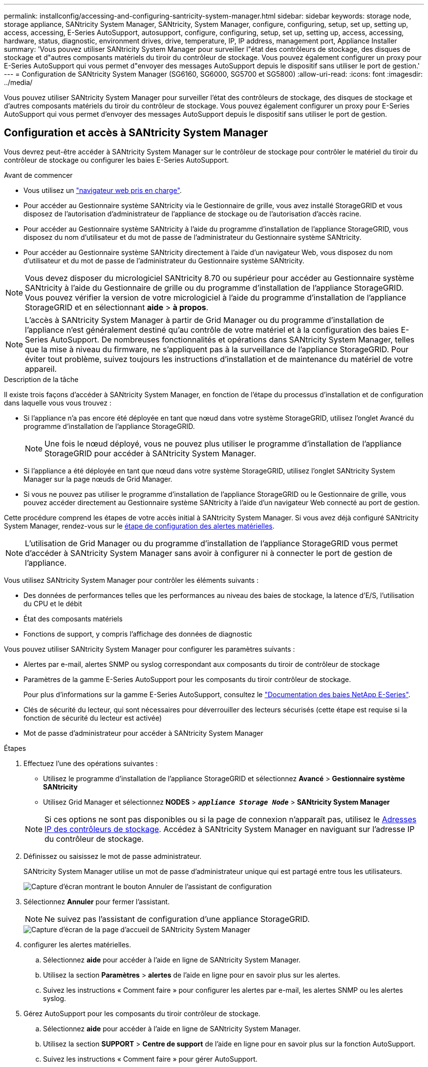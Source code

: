 ---
permalink: installconfig/accessing-and-configuring-santricity-system-manager.html 
sidebar: sidebar 
keywords: storage node, storage appliance, SANtricity System Manager, SANtricity, System Manager, configure, configuring, setup, set up, setting up, access, accessing, E-Series AutoSupport, autosupport, configure, configuring, setup, set up, setting up, access, accessing, hardware, status, diagnostic, environment drives, drive, temperature, IP, IP address, management port, Appliance Installer 
summary: 'Vous pouvez utiliser SANtricity System Manager pour surveiller l"état des contrôleurs de stockage, des disques de stockage et d"autres composants matériels du tiroir du contrôleur de stockage. Vous pouvez également configurer un proxy pour E-Series AutoSupport qui vous permet d"envoyer des messages AutoSupport depuis le dispositif sans utiliser le port de gestion.' 
---
= Configuration de SANtricity System Manager (SG6160, SG6000, SG5700 et SG5800)
:allow-uri-read: 
:icons: font
:imagesdir: ../media/


[role="lead"]
Vous pouvez utiliser SANtricity System Manager pour surveiller l'état des contrôleurs de stockage, des disques de stockage et d'autres composants matériels du tiroir du contrôleur de stockage. Vous pouvez également configurer un proxy pour E-Series AutoSupport qui vous permet d'envoyer des messages AutoSupport depuis le dispositif sans utiliser le port de gestion.



== Configuration et accès à SANtricity System Manager

Vous devrez peut-être accéder à SANtricity System Manager sur le contrôleur de stockage pour contrôler le matériel du tiroir du contrôleur de stockage ou configurer les baies E-Series AutoSupport.

.Avant de commencer
* Vous utilisez un https://docs.netapp.com/us-en/storagegrid/admin/web-browser-requirements.html["navigateur web pris en charge"^].
* Pour accéder au Gestionnaire système SANtricity via le Gestionnaire de grille, vous avez installé StorageGRID et vous disposez de l'autorisation d'administrateur de l'appliance de stockage ou de l'autorisation d'accès racine.
* Pour accéder au Gestionnaire système SANtricity à l'aide du programme d'installation de l'appliance StorageGRID, vous disposez du nom d'utilisateur et du mot de passe de l'administrateur du Gestionnaire système SANtricity.
* Pour accéder au Gestionnaire système SANtricity directement à l'aide d'un navigateur Web, vous disposez du nom d'utilisateur et du mot de passe de l'administrateur du Gestionnaire système SANtricity.



NOTE: Vous devez disposer du micrologiciel SANtricity 8.70 ou supérieur pour accéder au Gestionnaire système SANtricity à l'aide du Gestionnaire de grille ou du programme d'installation de l'appliance StorageGRID. Vous pouvez vérifier la version de votre micrologiciel à l'aide du programme d'installation de l'appliance StorageGRID et en sélectionnant *aide* > *à propos*.


NOTE: L'accès à SANtricity System Manager à partir de Grid Manager ou du programme d'installation de l'appliance n'est généralement destiné qu'au contrôle de votre matériel et à la configuration des baies E-Series AutoSupport. De nombreuses fonctionnalités et opérations dans SANtricity System Manager, telles que la mise à niveau du firmware, ne s'appliquent pas à la surveillance de l'appliance StorageGRID. Pour éviter tout problème, suivez toujours les instructions d'installation et de maintenance du matériel de votre appareil.

.Description de la tâche
Il existe trois façons d'accéder à SANtricity System Manager, en fonction de l'étape du processus d'installation et de configuration dans laquelle vous vous trouvez :

* Si l'appliance n'a pas encore été déployée en tant que nœud dans votre système StorageGRID, utilisez l'onglet Avancé du programme d'installation de l'appliance StorageGRID.
+

NOTE: Une fois le nœud déployé, vous ne pouvez plus utiliser le programme d'installation de l'appliance StorageGRID pour accéder à SANtricity System Manager.

* Si l'appliance a été déployée en tant que nœud dans votre système StorageGRID, utilisez l'onglet SANtricity System Manager sur la page nœuds de Grid Manager.
* Si vous ne pouvez pas utiliser le programme d'installation de l'appliance StorageGRID ou le Gestionnaire de grille, vous pouvez accéder directement au Gestionnaire système SANtricity à l'aide d'un navigateur Web connecté au port de gestion.


Cette procédure comprend les étapes de votre accès initial à SANtricity System Manager. Si vous avez déjà configuré SANtricity System Manager, rendez-vous sur le  <<config_hardware_alerts_sg6000,étape de configuration des alertes matérielles>>.


NOTE: L'utilisation de Grid Manager ou du programme d'installation de l'appliance StorageGRID vous permet d'accéder à SANtricity System Manager sans avoir à configurer ni à connecter le port de gestion de l'appliance.

Vous utilisez SANtricity System Manager pour contrôler les éléments suivants :

* Des données de performances telles que les performances au niveau des baies de stockage, la latence d'E/S, l'utilisation du CPU et le débit
* État des composants matériels
* Fonctions de support, y compris l'affichage des données de diagnostic


Vous pouvez utiliser SANtricity System Manager pour configurer les paramètres suivants :

* Alertes par e-mail, alertes SNMP ou syslog correspondant aux composants du tiroir de contrôleur de stockage
* Paramètres de la gamme E-Series AutoSupport pour les composants du tiroir contrôleur de stockage.
+
Pour plus d'informations sur la gamme E-Series AutoSupport, consultez le https://docs.netapp.com/us-en/e-series-family/index.html["Documentation des baies NetApp E-Series"^].

* Clés de sécurité du lecteur, qui sont nécessaires pour déverrouiller des lecteurs sécurisés (cette étape est requise si la fonction de sécurité du lecteur est activée)
* Mot de passe d'administrateur pour accéder à SANtricity System Manager


.Étapes
. Effectuez l'une des opérations suivantes :
+
** Utilisez le programme d'installation de l'appliance StorageGRID et sélectionnez *Avancé* > *Gestionnaire système SANtricity*
** Utilisez Grid Manager et sélectionnez *NODES* > `*_appliance Storage Node_*` > *SANtricity System Manager*


+

NOTE: Si ces options ne sont pas disponibles ou si la page de connexion n'apparaît pas, utilisez le <<Définissez les adresses IP des contrôleurs de stockage à l'aide du programme d'installation de l'appliance StorageGRID,Adresses IP des contrôleurs de stockage>>. Accédez à SANtricity System Manager en naviguant sur l'adresse IP du contrôleur de stockage.

. Définissez ou saisissez le mot de passe administrateur.
+
SANtricity System Manager utilise un mot de passe d'administrateur unique qui est partagé entre tous les utilisateurs.

+
image::../media/san_setup_wizard.gif[Capture d'écran montrant le bouton Annuler de l'assistant de configuration]

. Sélectionnez *Annuler* pour fermer l'assistant.
+

NOTE: Ne suivez pas l'assistant de configuration d'une appliance StorageGRID.

+
image::../media/sam_home_page.gif[Capture d'écran de la page d'accueil de SANtricity System Manager]

. [[config_hardware_Alerts_sg6000, démarrage=4]]configurer les alertes matérielles.
+
.. Sélectionnez *aide* pour accéder à l'aide en ligne de SANtricity System Manager.
.. Utilisez la section *Paramètres* > *alertes* de l'aide en ligne pour en savoir plus sur les alertes.
.. Suivez les instructions « Comment faire » pour configurer les alertes par e-mail, les alertes SNMP ou les alertes syslog.


. Gérez AutoSupport pour les composants du tiroir contrôleur de stockage.
+
.. Sélectionnez *aide* pour accéder à l'aide en ligne de SANtricity System Manager.
.. Utilisez la section *SUPPORT* > *Centre de support* de l'aide en ligne pour en savoir plus sur la fonction AutoSupport.
.. Suivez les instructions « Comment faire » pour gérer AutoSupport.
+
Pour obtenir des instructions spécifiques sur la configuration d'un proxy StorageGRID pour l'envoi de messages AutoSupport E-Series sans utiliser le port de gestion, reportez-vous au https://docs.netapp.com/us-en/storagegrid/admin/configuring-storage-proxy-settings.html["instructions de configuration des paramètres de proxy de stockage"^].



. Si https://docs.netapp.com/us-en/e-series-santricity/sm-settings/overview-drive-security.html#what-is-drive-security["Sécurité du lecteur"^] est activé pour l'appliance, créez et gérez la clé de sécurité.
+
[role="tabbed-block"]
====
.SG5700 et SG5800
--
Pour les appliances de stockage SG5700 et SG5800, suivez les étapes générales de https://docs.netapp.com/us-en/e-series-santricity/sm-settings/how-the-drive-security-feature-works.html#how-to-implement-drive-security["mettre en œuvre la sécurité de l'entraînement"^] SANtricity System Manager.

--
.SG6060
--
Pour le dispositif de stockage SG6060, la sécurité du lecteur peut être automatiquement activée sur les lecteurs SSD uniquement si la gestion des clés a été configurée avant l'installation du dispositif de stockage.

.. Equipez votre baie de stockage de disques compatibles sécurité (disques FDE ou FIPS).
+
*** Pour les volumes nécessitant une prise en charge de FIPS, utilisez uniquement des disques FIPS.
*** L'association de disques FIPS et FDE dans un groupe de volumes ou un pool entraîne le traitement de tous les disques FDE.
*** Un disque FDE ne peut pas être ajouté ou utilisé comme disque de secours dans un groupe de volumes ou un pool FIPS.


.. Pour l'étagère du contrôleur E2800, créez une clé de sécurité (une chaîne de caractères partagée par le contrôleur et les lecteurs pour l'accès en lecture et en écriture).
+
*** Vous pouvez https://docs.netapp.com/us-en/e-series-santricity/sm-settings/create-internal-security-key.html["créer une clé interne"^] utiliser la mémoire persistante du contrôleur ou une clé externe fournie par un serveur de gestion des clés.
*** Pour utiliser une clé externe fournie par un serveur de gestion des clés, vous devez d'abord utiliser https://docs.netapp.com/us-en/e-series-santricity/sm-settings/overview-drive-security.html["établissez l'authentification avec un serveur de gestion des clés"^] SANtricity System Manager.


.. link:deploying-appliance-storage-node.html["Démarrez l'installation"] de l'appareil.
.. Une fois l'installation de l'appliance terminée, vérifiez que la sécurité des disques a été activée pour le cache Flash StorageGRID et activez la sécurité des disques pour tous les pools de disques ou groupes de volumes restants (voir https://docs.netapp.com/us-en/e-series-santricity/sm-storage/enable-security.html["Activer la sécurité d'un pool ou d'un groupe de volumes"^] dans le Gestionnaire système SANtricity).


--
.SG6160
--
Le système de stockage SG6160 peut être équipé de disques compatibles FIPS dans le contrôleur de calcul SG6100-CN et le tiroir contrôleur E4000. Le cryptage de lecteur est configuré séparément pour les lecteurs SG6100-CN et E4000.

.. link:optional-enabling-node-encryption.html#drive-encryption["Activez Drive Encryption"] Pour les disques SSD SED installés dans le nœud de calcul SG6100-CN.
.. Créez une clé de sécurité (une chaîne de caractères partagée par le contrôleur et des lecteurs pour l'accès en lecture/écriture).
+
*** Vous pouvez https://docs.netapp.com/us-en/e-series-santricity/sm-settings/create-internal-security-key.html["créer une clé interne"^] utiliser la mémoire persistante du contrôleur ou une clé externe fournie par un serveur de gestion des clés.
*** Pour utiliser une clé externe fournie par un serveur de gestion des clés, vous devez d'abord utiliser https://docs.netapp.com/us-en/e-series-santricity/sm-settings/overview-drive-security.html["établissez l'authentification avec un serveur de gestion des clés"^] SANtricity System Manager.


.. link:deploying-appliance-storage-node.html["Démarrez l'installation"] de l'appareil.
.. Une fois l'installation terminée, https://docs.netapp.com/us-en/e-series-santricity/sm-storage/enable-security.html["activez la sécurité du lecteur"^] dans le Gestionnaire système SANtricity pour tous les pools de disques ou groupes de volumes.


--
====




== Révision de l'état du matériel dans SANtricity System Manager

Vous pouvez utiliser SANtricity System Manager pour surveiller et gérer chaque composant matériel du tiroir de contrôleur de stockage, et pour examiner les informations de diagnostic et d'environnement sur le matériel, comme la température des composants et les problèmes liés aux disques.

.Avant de commencer
* Vous utilisez un https://docs.netapp.com/us-en/storagegrid/admin/web-browser-requirements.html["navigateur web pris en charge"^].
* Pour accéder au Gestionnaire système SANtricity via le Gestionnaire de grille, vous disposez de l'autorisation d'administrateur de l'appliance de stockage ou de l'autorisation d'accès racine.
* Pour accéder au Gestionnaire système SANtricity à l'aide du programme d'installation de l'appliance StorageGRID, vous disposez du nom d'utilisateur et du mot de passe de l'administrateur du Gestionnaire système SANtricity.
* Pour accéder au Gestionnaire système SANtricity directement à l'aide d'un navigateur Web, vous disposez du nom d'utilisateur et du mot de passe de l'administrateur du Gestionnaire système SANtricity.



NOTE: Vous devez disposer du micrologiciel SANtricity 8.70 ou supérieur pour accéder au Gestionnaire système SANtricity à l'aide du Gestionnaire de grille ou du programme d'installation de l'appliance StorageGRID.


NOTE: L'accès à SANtricity System Manager à partir de Grid Manager ou du programme d'installation de l'appliance n'est généralement destiné qu'au contrôle de votre matériel et à la configuration des baies E-Series AutoSupport. De nombreuses fonctionnalités et opérations dans SANtricity System Manager, telles que la mise à niveau du firmware, ne s'appliquent pas à la surveillance de l'appliance StorageGRID. Pour éviter tout problème, suivez toujours les instructions d'installation et de maintenance du matériel de votre appareil.

.Étapes
. <<Configuration et accès à SANtricity System Manager,Accédez à SANtricity System Manager>>.
. Entrez le nom d'utilisateur et le mot de passe de l'administrateur si nécessaire.
. Cliquez sur *Annuler* pour fermer l'assistant de configuration et afficher la page d'accueil de SANtricity System Manager.
+
La page d'accueil de SANtricity System Manager s'affiche. Dans SANtricity System Manager, le tiroir contrôleur est appelé baie de stockage.

+
image::../media/sam_home_page.gif[Capture d'écran de la page d'accueil de SANtricity System Manager]

. Consultez les informations affichées pour le matériel de l'appareil et vérifiez que tous les composants matériels ont un état optimal.
+
.. Cliquez sur l'onglet *matériel*.
.. Cliquez sur *Afficher le verso de la tablette*.
+
image::../media/sam_hardware_controllers_a_and_b.gif[Onglet Hardware Status dans SANtricity System Manager]

+
À l'arrière, il est possible de voir les deux contrôleurs de stockage, la batterie de chaque contrôleur de stockage, les deux blocs d'alimentation, les deux blocs de ventilation et les tiroirs d'extension (le cas échéant). Vous pouvez également afficher la température des composants.

.. Pour afficher les paramètres de chaque contrôleur de stockage, sélectionnez le contrôleur et sélectionnez *Afficher les paramètres* dans le menu contextuel.
.. Pour afficher les paramètres des autres composants à l'arrière du tiroir, sélectionnez le composant à afficher.
.. Cliquez sur *Afficher le recto de la tablette*, puis sélectionnez le composant que vous souhaitez afficher.
+
Depuis l'avant du tiroir, vous pouvez afficher les disques et les tiroirs disques du tiroir contrôleur de stockage ou des tiroirs d'extension (le cas échéant).





Si l'état d'un composant nécessite une intervention, suivez les étapes du gourou de la restauration pour résoudre le problème ou contacter le support technique.



== Définissez les adresses IP des contrôleurs de stockage à l'aide du programme d'installation de l'appliance StorageGRID

Le port de gestion 1 de chaque contrôleur de stockage connecte l'appliance au réseau de gestion pour SANtricity System Manager. Si vous ne pouvez pas accéder à SANtricity System Manager à partir du programme d'installation de l'appliance StorageGRID, définissez une adresse IP statique pour chaque contrôleur de stockage afin de vous assurer que vous ne perdez pas votre connexion de gestion au matériel et le firmware du contrôleur dans le tiroir contrôleur.

.Avant de commencer
* Vous utilisez n'importe quel client de gestion pouvant vous connecter au réseau d'administration StorageGRID ou vous disposez d'un ordinateur portable de service.
* L'ordinateur portable client ou de service dispose d'un navigateur Web pris en charge.


.Description de la tâche
Les adresses attribuées par DHCP peuvent être modifiées à tout moment. Attribuez des adresses IP statiques aux contrôleurs pour garantir une accessibilité cohérente.


NOTE: Suivez cette procédure uniquement si vous n'avez pas accès au Gestionnaire système SANtricity à partir du programme d'installation de l'appliance StorageGRID (*Avancé* > *Gestionnaire système SANtricity*) ou du Gestionnaire de grille (*NOEUDS* > *Gestionnaire système SANtricity*).

.Étapes
. Dans le client, entrez l'URL du programme d'installation de l'appliance StorageGRID : +
`*https://_Appliance_Controller_IP_:8443*`
+
Pour `_Appliance_Controller_IP_`, Utilisez l'adresse IP du serveur sur tout réseau StorageGRID.

+
La page d'accueil du programme d'installation de l'appliance StorageGRID s'affiche.

. Sélectionnez *configurer le matériel* > *Configuration réseau du contrôleur de stockage*.
+
La page Configuration réseau du contrôleur de stockage s'affiche.

. Selon la configuration de votre réseau, sélectionnez *Enabled* pour IPv4, IPv6 ou les deux.
. Notez l'adresse IPv4 qui s'affiche automatiquement.
+
DHCP est la méthode par défaut d'assignation d'une adresse IP au port de gestion du contrôleur de stockage.

+

NOTE: L'affichage des valeurs DHCP peut prendre quelques minutes.

. Vous pouvez également définir une adresse IP statique pour le port de gestion du contrôleur de stockage.
+

NOTE: Vous devez attribuer une adresse IP statique au port de gestion ou attribuer un bail permanent à l'adresse sur le serveur DHCP.

+
.. Sélectionnez *statique*.
.. Saisissez l'adresse IPv4 à l'aide de la notation CIDR.
.. Saisissez la passerelle par défaut.
.. Cliquez sur *Enregistrer*.
+
L'application de vos modifications peut prendre quelques minutes.

+
Lorsque vous vous connectez à SANtricity System Manager, vous utiliserez la nouvelle adresse IP statique comme URL : +
`*https://_Storage_Controller_IP_*`




